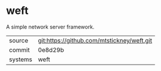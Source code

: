* weft

A simple network server framework.

|---------+-------------------------------------------|
| source  | git:https://github.com/mtstickney/weft.git   |
| commit  | 0e8d29b  |
| systems | weft |
|---------+-------------------------------------------|

